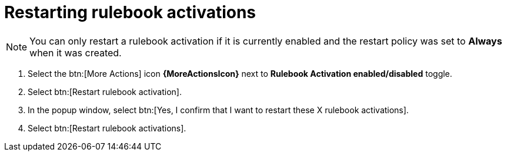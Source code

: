 [id="eda-restart-rulebook-activations"]

= Restarting rulebook activations

[NOTE]
====
You can only restart a rulebook activation if it is currently enabled and the restart policy was set to *Always* when it was created.
====

. Select the btn:[More Actions] icon *{MoreActionsIcon}* next to *Rulebook Activation enabled/disabled* toggle.
. Select btn:[Restart rulebook activation].
. In the popup window, select btn:[Yes, I confirm that I want to restart these X rulebook activations].
. Select btn:[Restart rulebook activations].
